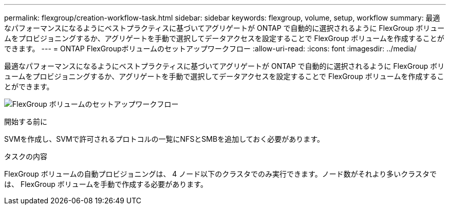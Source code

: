 ---
permalink: flexgroup/creation-workflow-task.html 
sidebar: sidebar 
keywords: flexgroup, volume, setup, workflow 
summary: 最適なパフォーマンスになるようにベストプラクティスに基づいてアグリゲートが ONTAP で自動的に選択されるように FlexGroup ボリュームをプロビジョニングするか、アグリゲートを手動で選択してデータアクセスを設定することで FlexGroup ボリュームを作成することができます。 
---
= ONTAP FlexGroupボリュームのセットアップワークフロー
:allow-uri-read: 
:icons: font
:imagesdir: ../media/


[role="lead"]
最適なパフォーマンスになるようにベストプラクティスに基づいてアグリゲートが ONTAP で自動的に選択されるように FlexGroup ボリュームをプロビジョニングするか、アグリゲートを手動で選択してデータアクセスを設定することで FlexGroup ボリュームを作成することができます。

image:flexgroups-setup-workflow.gif["FlexGroup ボリュームのセットアップワークフロー"]

.開始する前に
SVMを作成し、SVMで許可されるプロトコルの一覧にNFSとSMBを追加しておく必要があります。

.タスクの内容
FlexGroup ボリュームの自動プロビジョニングは、 4 ノード以下のクラスタでのみ実行できます。ノード数がそれより多いクラスタでは、 FlexGroup ボリュームを手動で作成する必要があります。
